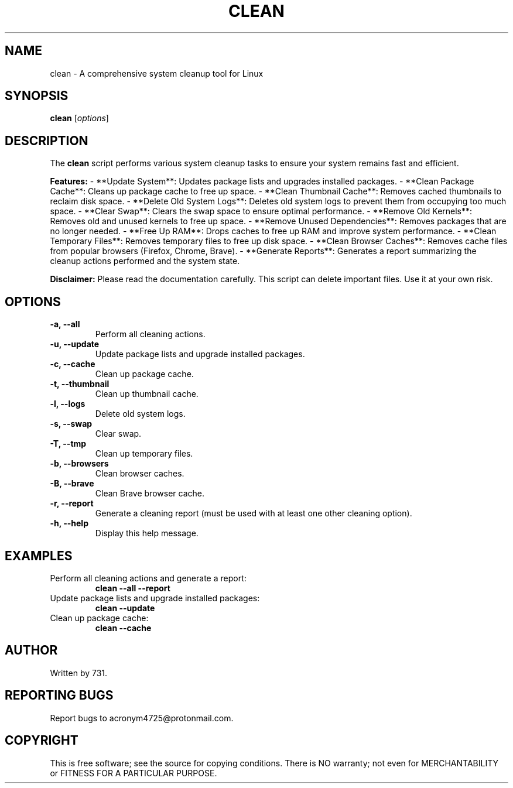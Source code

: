 .TH CLEAN 1 "July 2024" "Version 1.0" "User Commands"
.SH NAME
clean \- A comprehensive system cleanup tool for Linux
.SH SYNOPSIS
.B clean
[\fIoptions\fR]
.SH DESCRIPTION
The
.B clean
script performs various system cleanup tasks to ensure your system remains fast and efficient.

.B Features:
- **Update System**: Updates package lists and upgrades installed packages.
- **Clean Package Cache**: Cleans up package cache to free up space.
- **Clean Thumbnail Cache**: Removes cached thumbnails to reclaim disk space.
- **Delete Old System Logs**: Deletes old system logs to prevent them from occupying too much space.
- **Clear Swap**: Clears the swap space to ensure optimal performance.
- **Remove Old Kernels**: Removes old and unused kernels to free up space.
- **Remove Unused Dependencies**: Removes packages that are no longer needed.
- **Free Up RAM**: Drops caches to free up RAM and improve system performance.
- **Clean Temporary Files**: Removes temporary files to free up disk space.
- **Clean Browser Caches**: Removes cache files from popular browsers (Firefox, Chrome, Brave).
- **Generate Reports**: Generates a report summarizing the cleanup actions performed and the system state.

.B Disclaimer:
Please read the documentation carefully. This script can delete important files. Use it at your own risk.

.SH OPTIONS
.TP
.B \-a, \--all
Perform all cleaning actions.
.TP
.B \-u, \--update
Update package lists and upgrade installed packages.
.TP
.B \-c, \--cache
Clean up package cache.
.TP
.B \-t, \--thumbnail
Clean up thumbnail cache.
.TP
.B \-l, \--logs
Delete old system logs.
.TP
.B \-s, \--swap
Clear swap.
.TP
.B \-T, \--tmp
Clean up temporary files.
.TP
.B \-b, \--browsers
Clean browser caches.
.TP
.B \-B, \--brave
Clean Brave browser cache.
.TP
.B \-r, \--report
Generate a cleaning report (must be used with at least one other cleaning option).
.TP
.B \-h, \--help
Display this help message.
.SH EXAMPLES
.TP
Perform all cleaning actions and generate a report:
.B clean --all --report
.TP
Update package lists and upgrade installed packages:
.B clean --update
.TP
Clean up package cache:
.B clean --cache
.SH AUTHOR
Written by 731.
.SH REPORTING BUGS
Report bugs to acronym4725@protonmail.com.
.SH COPYRIGHT
This is free software; see the source for copying conditions. There is NO warranty; not even for MERCHANTABILITY or FITNESS FOR A PARTICULAR PURPOSE.
